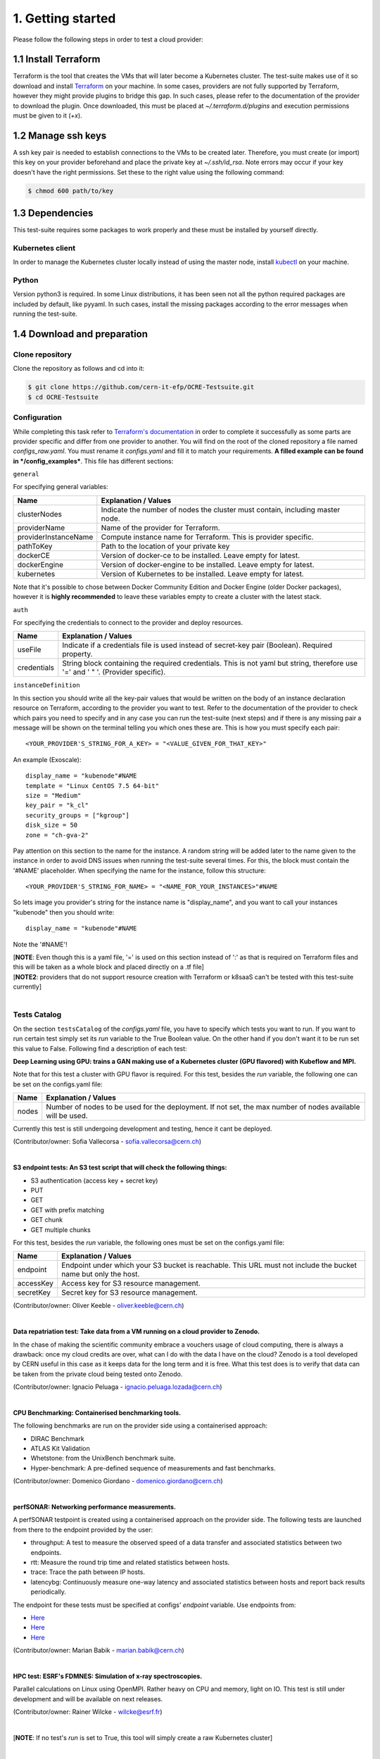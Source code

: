 1. Getting started
---------------------------------------------
Please follow the following steps in order to test a cloud provider:

1.1 Install Terraform
==========================
Terraform is the tool that creates the VMs that will later become a Kubernetes cluster. The test-suite makes use of it so download and
install `Terraform <https://learn.hashicorp.com/terraform/getting-started/install.html>`_ on your machine.
In some cases, providers are not fully supported by Terraform, however they might provide plugins to bridge this gap. In such cases, please refer to the documentation of the provider to download the plugin. 
Once downloaded, this must be placed at *~/.terraform.d/plugins* and execution permissions must be given to it (*+x*).

1.2 Manage ssh keys
==========================
A ssh key pair is needed to establish connections to the VMs to be created later. Therefore, you must create (or import) this key on your provider beforehand and place the private key at *~/.ssh/id_rsa*. Note errors may occur if your key doesn't have the right permissions. Set these to the right value using the following command:

.. code-block:: console

    $ chmod 600 path/to/key

1.3 Dependencies
==========================
This test-suite requires some packages to work properly and these must be installed by yourself directly.

Kubernetes client
^^^^^^^^^^^^^^^^^^^^^
In order to manage the Kubernetes cluster locally instead of using the master node, install `kubectl <https://kubernetes.io/docs/tasks/tools/install-kubectl/>`_ on your machine.

Python
^^^^^^^^^
Version python3 is required. In some Linux distributions, it has been seen not all the python required packages are included by default, like pyyaml.
In such cases, install the missing packages according to the error messages when running the test-suite.


1.4 Download and preparation
==========================================
Clone repository
^^^^^^^^^^^^^^^^^^^^^^^
Clone the repository as follows and cd into it:

.. code-block:: console

    $ git clone https://github.com/cern-it-efp/OCRE-Testsuite.git
    $ cd OCRE-Testsuite

Configuration
^^^^^^^^^^^^^^^^^^^^^^^^
While completing this task refer to `Terraform's documentation <https://www.terraform.io/docs/providers/>`_ in order to complete it successfully as some parts are provider
specific and differ from one provider to another.
You will find on the root of the cloned repository a file named *configs_raw.yaml*. You must rename it *configs.yaml* and fill it to match your requirements. **A filled example can be
found in */config_examples***. This file has different sections:

``general``

For specifying general variables:

+-----------------------+-------------------------------------------------------------------------------------+
| Name	                | Explanation / Values                                                                |
+=======================+=====================================================================================+
|clusterNodes           | Indicate the number of nodes the cluster must contain, including master node.       |
+-----------------------+-------------------------------------------------------------------------------------+
|providerName           | Name of the provider for Terraform.                                                 |
+-----------------------+-------------------------------------------------------------------------------------+
|providerInstanceName   | Compute instance name for Terraform. This is provider specific.                     |
+-----------------------+-------------------------------------------------------------------------------------+
|pathToKey              | Path to the location of your private key                                            |
+-----------------------+-------------------------------------------------------------------------------------+
|dockerCE               | Version of docker-ce to be installed. Leave empty for latest.                       |
+-----------------------+-------------------------------------------------------------------------------------+
|dockerEngine           | Version of docker-engine to be installed. Leave empty for latest.                   |
+-----------------------+-------------------------------------------------------------------------------------+
|kubernetes             | Version of Kubernetes to be installed. Leave empty for latest.                      |
+-----------------------+-------------------------------------------------------------------------------------+

Note that it's possible to chose between Docker Community Edition and Docker Engine (older Docker packages), however it is **highly recommended** to leave these variables empty to create a
cluster with the latest stack.

``auth``

For specifying the credentials to connect to the provider and deploy resources.

+-------------+---------------------------------------------------------------------------------------------------------------------------------+
| Name	      | Explanation / Values                                                                                                            |
+=============+=================================================================================================================================+
|useFile      | Indicate if a credentials file is used instead of secret-key pair (Boolean). Required property.                                 |
+-------------+---------------------------------------------------------------------------------------------------------------------------------+
|credentials  | String block containing the required credentials. This is not yaml but string, therefore use '=' and ' " '. (Provider specific).|
+-------------+---------------------------------------------------------------------------------------------------------------------------------+

``instanceDefinition``

In this section you should write all the key-pair values that would be written on the body of an instance declaration resource on Terraform, according to the provider you want to test.
Refer to the documentation of the provider to check which pairs you need to specify and in any case you can run the test-suite (next steps) and if there is any missing pair a message
will be shown on the terminal telling you which ones these are. This is how you must specify each pair::

  <YOUR_PROVIDER'S_STRING_FOR_A_KEY> = "<VALUE_GIVEN_FOR_THAT_KEY>"

An example (Exoscale)::

  display_name = "kubenode"#NAME
  template = "Linux CentOS 7.5 64-bit"
  size = "Medium"
  key_pair = "k_cl"
  security_groups = ["kgroup"]
  disk_size = 50
  zone = "ch-gva-2"

Pay attention on this section to the name for the instance. A random string will be added later to the name given to the instance in order to avoid DNS issues when running
the test-suite several times. For this, the block must contain the '#NAME' placeholder. When specifying the name for the instance, follow this structure::

  <YOUR_PROVIDER'S_STRING_FOR_NAME> = "<NAME_FOR_YOUR_INSTANCES>"#NAME

So lets image you provider's string for the instance name is "display_name", and you want to call your instances "kubenode" then you should write::

  display_name = "kubenode"#NAME

Note the '#NAME'!

| [**NOTE**: Even though this is a yaml file, '=' is used on this section instead of ':' as that is required on Terraform files and this will be taken as a whole block and placed directly on a .tf file]
| [**NOTE2**: providers that do not support resource creation with Terraform or k8saaS can't be tested with this test-suite currently]
|

Tests Catalog
^^^^^^^^^^^^^^^^^^^

On the section ``testsCatalog`` of the *configs.yaml* file, you have to specify which tests you want to run. If you want to run certain test simply
set its *run* variable to the True Boolean value. On the other
hand if you don't want it to be run set this value to False. Following find a description of each test:

**Deep Learning using GPU: trains a GAN making use of a Kubernetes cluster (GPU flavored) with Kubeflow and MPI.**

Note that for this test a cluster with GPU flavor is required.
For this test, besides the *run* variable, the following one can be set on the configs.yaml file:

+--------------+----------------------------------------------------------------------------------------------------------------+
| Name	       | Explanation / Values                                                                                           |
+==============+================================================================================================================+
|nodes         | Number of nodes to be used for the deployment. If not set, the max number of nodes available will be used.     |
+--------------+----------------------------------------------------------------------------------------------------------------+

Currently this test is still undergoing development and testing, hence it cant be deployed.

(Contributor/owner: Sofia Vallecorsa - sofia.vallecorsa@cern.ch)

|

**S3 endpoint tests: An S3 test script that will check the following things:**

- S3 authentication (access key + secret key)
- PUT
- GET
- GET with prefix matching
- GET chunk
- GET multiple chunks

For this test, besides the *run* variable, the following ones must be set on the configs.yaml file:

+----------------+----------------------------------------------------------------------------------------------------------------+
| Name	         | Explanation / Values                                                                                           |
+================+================================================================================================================+
|endpoint        | Endpoint under which your S3 bucket is reachable. This URL must not include the bucket name but only the host. |
+----------------+----------------------------------------------------------------------------------------------------------------+
|accessKey       | Access key for S3 resource management.                                                                         |
+----------------+----------------------------------------------------------------------------------------------------------------+
|secretKey       | Secret key for S3 resource management.                                                                         |
+----------------+----------------------------------------------------------------------------------------------------------------+

(Contributor/owner: Oliver Keeble - oliver.keeble@cern.ch)

|

**Data repatriation test: Take data from a VM running on a cloud provider to Zenodo.**

In the chase of making the scientific community embrace a vouchers usage of cloud computing, there is always a drawback: once my
cloud credits are over, what can I do with the data I have on the cloud? Zenodo is a tool developed by CERN useful in this case as it
keeps data for the long term and it is free. What this test does is to verify that data can be taken from the private cloud being tested onto Zenodo.

(Contributor/owner: Ignacio Peluaga - ignacio.peluaga.lozada@cern.ch)

|

**CPU Benchmarking: Containerised benchmarking tools.**

The following benchmarks are run on the provider side using a containerised approach:

- DIRAC Benchmark
- ATLAS Kit Validation
- Whetstone: from the UnixBench benchmark suite.
- Hyper-benchmark: A pre-defined sequence of measurements and fast benchmarks.

(Contributor/owner: Domenico Giordano - domenico.giordano@cern.ch)

|

**perfSONAR: Networking performance measurements.**

A perfSONAR testpoint is created using a containerised approach on the provider side. The following tests are launched from there to the endpoint provided by the user:

- throughput: A test to measure the observed speed of a data transfer and associated statistics between two endpoints.
- rtt: Measure the round trip time and related statistics between hosts.
- trace: Trace the path between IP hosts.
- latencybg: Continuously measure one-way latency and associated statistics between hosts and report back results periodically.

The endpoint for these tests must be specified at configs' *endpoint* variable. Use endpoints from:

- `Here <https://fasterdata.es.net/performance-testing/perfsonar/esnet-perfsonar-services/esnet-iperf-hosts/>`_
- `Here <http://perfsonar-otc.hnsc.otc-service.com/toolkit/>`_
- `Here <http://stats.es.net/ServicesDirectory/>`_

(Contributor/owner: Marian Babik - marian.babik@cern.ch)

|

**HPC test: ESRF's FDMNES: Simulation of x-ray spectroscopies.**

Parallel calculations on Linux using OpenMPI. Rather heavy on CPU and memory, light on IO.
This test is still under development and will be available on next releases.

(Contributor/owner: Rainer Wilcke - wilcke@esrf.fr)

|

[**NOTE**: If no test's *run* is set to True, this tool will simply create a raw Kubernetes cluster]

|

1.5 Run the test-suite
========================
Once all the previous steps are completed, the test-suite is ready to be run:

.. code-block:: console

    $ ./test_suite.py <options>

Terraform will first show the user what it is going to do, what to create. If agreed, type "yes" and press enter.

Options
^^^^^^^^^
The following table describes all the accepted options:

+------------------+-------------------------------------------------------------------------------------------------------------------------------------------------------+
| Name	           | Explanation / Values                                                                                                                                  |
+==================+=======================================================================================================================================================+
|--only-test       | Run without creating the infrastructure (VMs and cluster), only deploy tests. Not valid for the first run.                                            |
+------------------+-------------------------------------------------------------------------------------------------------------------------------------------------------+
|--auto-retry      | Automatically retry in case of errors on the Terraform phase. Note that in the case errors occur, the user will have to stop the run using Ctrl+z.    |
+------------------+-------------------------------------------------------------------------------------------------------------------------------------------------------+
|--via-backend     | Runs the Test-Suite using CERN's backend service instead of the cloned local version. This option must be used for verification (2nd or later runs).  |
+------------------+-------------------------------------------------------------------------------------------------------------------------------------------------------+
